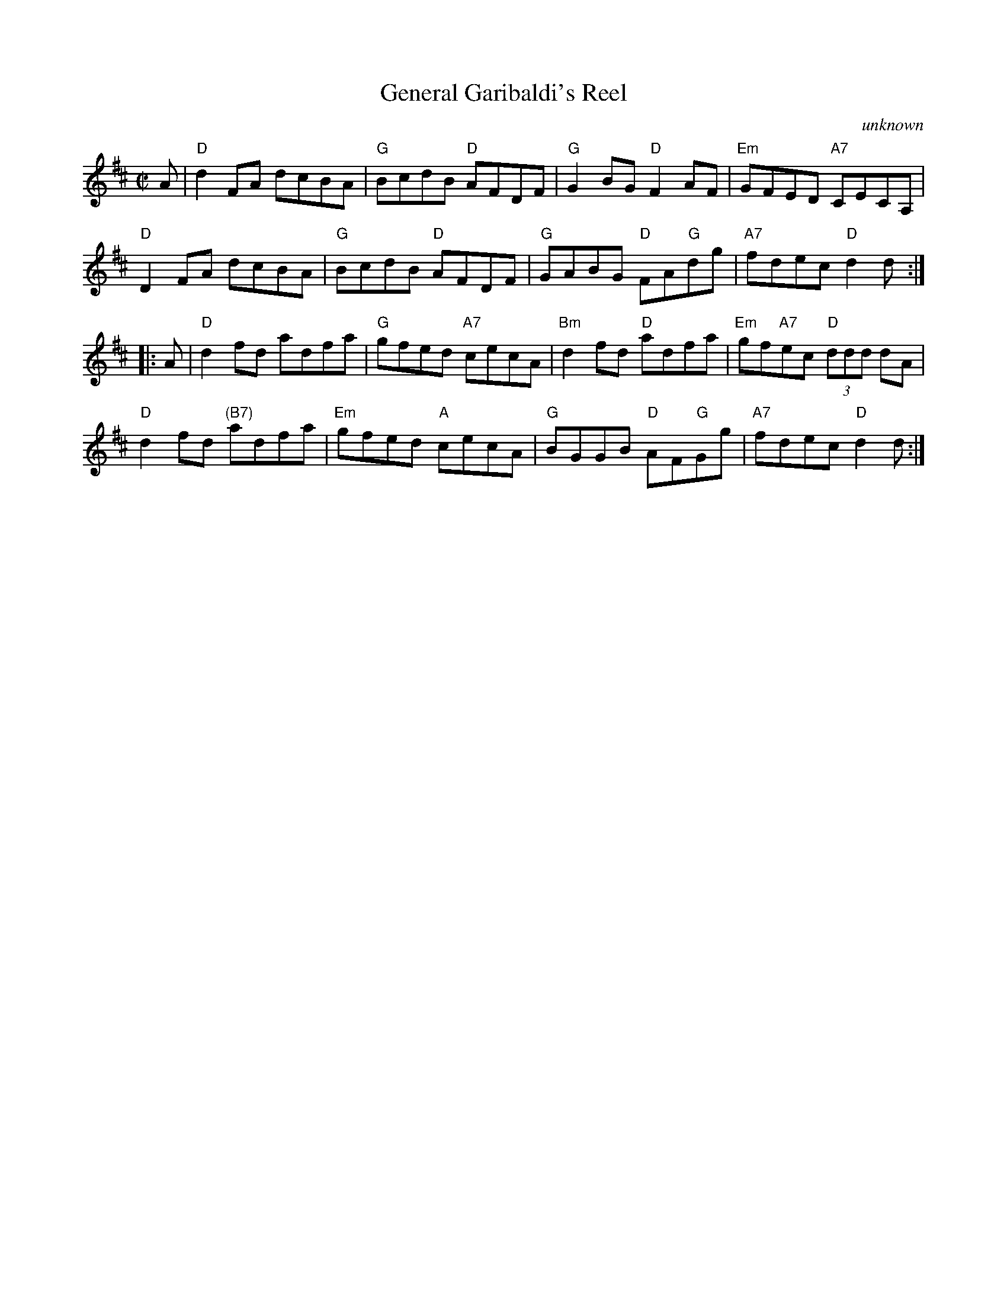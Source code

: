 X: 208
T: General Garibaldi's Reel
O: unknown
B: RSCDS Graded 2 #8
R: reel
Z: 2010 John Chambers <jc:trillian.mit.edu>
M: C|
L: 1/8
%--------------------
K: D
A |\
"D"d2FA dcBA | "G"BcdB "D"AFDF | "G"G2BG "D"F2AF | "Em"GFED "A7"CECA, |
"D"D2FA dcBA | "G"BcdB "D"AFDF | "G"GABG "D"FA"G"dg | "A7"fdec "D"d2d :|
|: A |\
"D"d2fd adfa | "G"gfed "A7"cecA | "Bm"d2fd "D"adfa | "Em"gf"A7"ec "D"(3ddd dA |
"D"d2fd "(B7)"adfa | "Em"gfed "A"cecA | "G"BGGB "D"AF"G"Gg | "A7"fdec "D"d2d :|
